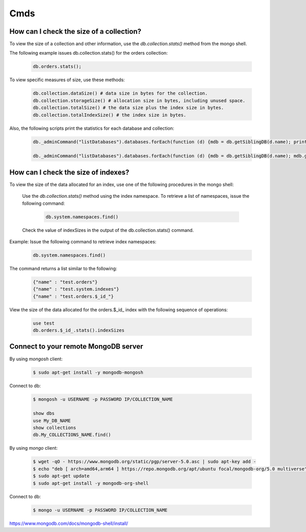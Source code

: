 Cmds
====


How can I check the size of a collection?
-----------------------------------------


To view the size of a collection and other information, use the `db.collection.stats()` method from the mongo shell.

The following example issues db.collection.stats() for the orders collection:

 .. code-block:: bash

	db.orders.stats();

To view specific measures of size, use these methods:

 .. code-block:: bash

    db.collection.dataSize() # data size in bytes for the collection.
    db.collection.storageSize() # allocation size in bytes, including unused space.
    db.collection.totalSize() # the data size plus the index size in bytes.
    db.collection.totalIndexSize() # the index size in bytes.

Also, the following scripts print the statistics for each database and collection:

 .. code-block:: bash

	db._adminCommand("listDatabases").databases.forEach(function (d) {mdb = db.getSiblingDB(d.name); printjson(mdb.stats())})

	db._adminCommand("listDatabases").databases.forEach(function (d) {mdb = db.getSiblingDB(d.name); mdb.getCollectionNames().forEach(function(c) {s = mdb[c].stats(); printjson(s)})})


How can I check the size of indexes?
------------------------------------
To view the size of the data allocated for an index, use one of the following procedures in the mongo shell:


	Use the `db.collection.stats()` method using the index namespace. To retrieve a list of namespaces, issue the following command:

    	 .. code-block:: bash

    		db.system.namespaces.find()

	Check the value of indexSizes in the output of the db.collection.stats() command.

Example: Issue the following command to retrieve index namespaces:

	 .. code-block:: bash

		db.system.namespaces.find()

The command returns a list similar to the following:

	.. code-block:: bash

		{"name" : "test.orders"}
		{"name" : "test.system.indexes"}
		{"name" : "test.orders.$_id_"}

View the size of the data allocated for the orders.$_id_ index with the following sequence of operations:

 .. code-block:: bash

	use test
	db.orders.$_id_.stats().indexSizes


Connect to your remote MongoDB server
--------------------------------------------

By using `mongosh` client:

 .. code-block:: bash

    $ sudo apt-get install -y mongodb-mongosh


Connect to db:

 .. code-block:: bash

    $ mongosh -u USERNAME -p PASSWORD IP/COLLECTION_NAME

    show dbs
    use My_DB_NAME
    show collections
    db.My_COLLECTIONS_NAME.find()


By using `mongo` client:


 .. code-block:: bash

    $ wget -qO - https://www.mongodb.org/static/pgp/server-5.0.asc | sudo apt-key add -
    $ echo "deb [ arch=amd64,arm64 ] https://repo.mongodb.org/apt/ubuntu focal/mongodb-org/5.0 multiverse" | sudo tee /etc/apt/sources.list.d/mongodb-org-5.0.list
    $ sudo apt-get update
    $ sudo apt-get install -y mongodb-org-shell


Connect to db:

 .. code-block:: bash

    $ mongo -u USERNAME -p PASSWORD IP/COLLECTION_NAME


https://www.mongodb.com/docs/mongodb-shell/install/

